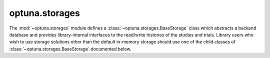 .. module:: optuna.storages

optuna.storages
===============

The :mod:`~optuna.storages` module defines a :class:`~optuna.storages.BaseStorage` class which abstracts a backend database and provides library-internal interfaces to the read/write histories of the studies and trials. Library users who wish to use storage solutions other than the default in-memory storage should use one of the child classes of :class:`~optuna.storages.BaseStorage` documented below.

.. autosummary::
   :toctree: generated/
   :nosignatures:

   optuna.storages.RDBStorage
   optuna.storages.RetryFailedTrialCallback
   optuna.storages.fail_stale_trials
   optuna.storages.JournalStorage
   optuna.storages.JournalFileBackend
   optuna.storages.JournalFileSymlinkLock
   optuna.storages.JournalFileOpenLock
   optuna.storages.JournalRedisStorage
